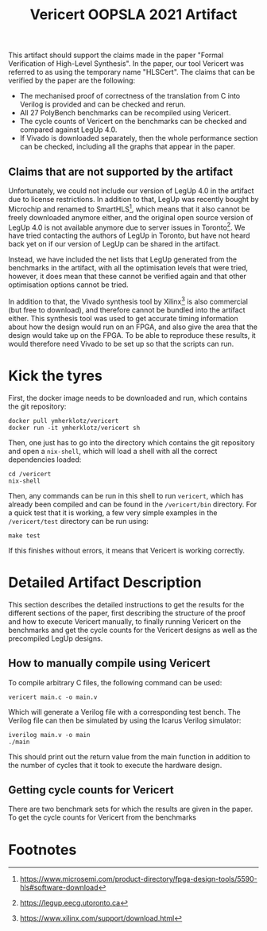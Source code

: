 #+title: Vericert OOPSLA 2021 Artifact
#+options: toc:nil num:nil author:nil date:nil
#+latex_class: scrartcl

This artifact should support the claims made in the paper "Formal Verification of High-Level Synthesis".  In the paper, our tool Vericert was referred to as using the temporary name "HLSCert". The claims that can be verified by the paper are the following:

- The mechanised proof of correctness of the translation from C into Verilog is provided and can be checked and rerun.
- All 27 PolyBench benchmarks can be recompiled using Vericert.
- The cycle counts of Vericert on the benchmarks can be checked and compared against LegUp 4.0.
- If Vivado is downloaded separately, then the whole performance section can be checked, including all the graphs that appear in the paper.

** Claims that are not supported by the artifact

Unfortunately, we could not include our version of LegUp 4.0 in the artifact due to license restrictions.  In addition to that, LegUp was recently bought by Microchip and renamed to SmartHLS[fn:1], which means that it also cannot be freely downloaded anymore either, and the original open source version of LegUp 4.0 is not available anymore due to server issues in Toronto[fn:2].  We have tried contacting the authors of LegUp in Toronto, but have not heard back yet on if our version of LegUp can be shared in the artifact.

Instead, we have included the net lists that LegUp generated from the benchmarks in the artifact, with all the optimisation levels that were tried, however, it does mean that these cannot be verified again and that other optimisation options cannot be tried.

In addition to that, the Vivado synthesis tool by Xilinx[fn:3] is also commercial (but free to download), and therefore cannot be bundled into the artifact either.  This synthesis tool was used to get accurate timing information about how the design would run on an FPGA, and also give the area that the design would take up on the FPGA.  To be able to reproduce these results, it would therefore need Vivado to be set up so that the scripts can run.

* Kick the tyres

First, the docker image needs to be downloaded and run, which contains the git repository:

#+begin_src shell
docker pull ymherklotz/vericert
docker run -it ymherklotz/vericert sh
#+end_src

Then, one just has to go into the directory which contains the git repository and open a ~nix-shell~, which will load a shell with all the correct dependencies loaded:

#+begin_src shell
cd /vericert
nix-shell
#+end_src

Then, any commands can be run in this shell to run ~vericert~, which has already been compiled and can be found in the ~/vericert/bin~ directory.  For a quick test that it is working, a few very simple examples in the ~/vericert/test~ directory can be run using:

#+begin_src shell
make test
#+end_src

If this finishes without errors, it means that Vericert is working correctly.

* Detailed Artifact Description

This section describes the detailed instructions to get the results for the different sections of the paper, first describing the structure of the proof and how to execute Vericert manually, to finally running Vericert on the benchmarks and get the cycle counts for the Vericert designs as well as the precompiled LegUp designs.

** How to manually compile using Vericert

To compile arbitrary C files, the following command can be used:

#+begin_src shell
vericert main.c -o main.v
#+end_src

Which will generate a Verilog file with a corresponding test bench.  The Verilog file can then be simulated by using the Icarus Verilog simulator:

#+begin_src shell
iverilog main.v -o main
./main
#+end_src

This should print out the return value from the main function in addition to the number of cycles that it took to execute the hardware design.

** Getting cycle counts for Vericert

There are two benchmark sets for which the results are given in the paper.
To get the cycle counts for Vericert from the benchmarks

* Footnotes

[fn:3] https://www.xilinx.com/support/download.html
[fn:2] https://legup.eecg.utoronto.ca
[fn:1] https://www.microsemi.com/product-directory/fpga-design-tools/5590-hls#software-download
